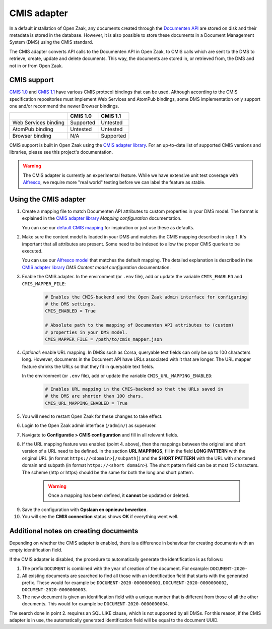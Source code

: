 .. _installation_cmis:

CMIS adapter
============

In a default installation of Open Zaak, any documents created through the
`Documenten API`_ are stored on disk and their metadata is stored in the
database. However, it is also possible to store these documents in a Document
Management System (DMS) using the CMIS standard.

.. _`Documenten API`: https://redocly.github.io/redoc/?url=https://raw.githubusercontent.com/VNG-Realisatie/documenten-api/1.3.0/src/openapi.yaml

The CMIS adapter converts API calls to the Documenten API in Open Zaak, to CMIS
calls which are sent to the DMS to retrieve, create, update and delete
documents. This way, the documents are stored in, or retrieved from, the DMS
and not in or from Open Zaak.

CMIS support
------------

`CMIS 1.0`_ and `CMIS 1.1`_ have various CMIS protocol bindings that can be
used. Although according to the CMIS specification repositories must implement
Web Services and AtomPub bindings, some DMS implementation only support one
and/or recommend the newer Browser bindings.

.. _`CMIS 1.0`: https://docs.oasis-open.org/cmis/CMIS/v1.0/cmis-spec-v1.0.html
.. _`CMIS 1.1`: https://docs.oasis-open.org/cmis/CMIS/v1.1/CMIS-v1.1.html

+----------------------+-----------+-----------+
|                      |  CMIS 1.0 |  CMIS 1.1 |
+======================+===========+===========+
| Web Services binding | Supported |  Untested |
+----------------------+-----------+-----------+
| AtomPub binding      |  Untested |  Untested |
+----------------------+-----------+-----------+
| Browser binding      |    N/A    | Supported |
+----------------------+-----------+-----------+

CMIS support is built in Open Zaak using the `CMIS adapter library`_. For an
up-to-date list of supported CMIS versions and libraries, please see this
project's documentation.

.. warning::
   The CMIS adapter is currently an experimental feature. While we have
   extensive unit test coverage with `Alfresco`_, we require more "real world"
   testing before we can label the feature as stable.

.. _`Alfresco`: https://www.alfresco.com/ecm-software/alfresco-community-editions

Using the CMIS adapter
----------------------

1. Create a mapping file to match Documenten API attributes to custom
   properties in your DMS model. The format is explained in the
   `CMIS adapter library`_ *Mapping configuration* documentation.

   You can use our `default CMIS mapping`_  for inspiration or just use these
   as defaults.

   .. _`default CMIS mapping`: https://github.com/open-zaak/open-zaak/blob/master/config/cmis_mapper.json
   .. _`Alfresco model`: https://github.com/open-zaak/alfresco-content-model/blob/main/openzaak-alfresco-platform/src/main/resources/alfresco/module/openzaak-alfresco-platform/model/alfresco-zsdms-model.xml

2. Make sure the content model is loaded in your DMS and matches the CMIS
   mapping described in step 1. It's important that all attributes are present.
   Some need to be indexed to allow the proper CMIS queries to be executed.

   You can use our `Alfresco model`_ that matches the default mapping. The
   detailed explanation is described in the `CMIS adapter library`_
   *DMS Content model configuration* documentation.

3. Enable the CMIS adapter. In the environment (or ``.env`` file), add or
   update the variable ``CMIS_ENABLED`` and ``CMIS_MAPPER_FILE``:

    .. code-block:: bash

        # Enables the CMIS-backend and the Open Zaak admin interface for configuring
        # the DMS settings.
        CMIS_ENABLED = True

        # Absolute path to the mapping of Documenten API attributes to (custom)
        # properties in your DMS model.
        CMIS_MAPPER_FILE = /path/to/cmis_mapper.json


4. *Optional*: enable URL mapping. In DMSs such as Corsa, queryable text fields can only be up to 100 characters long.
   However, documents in the Document API have URLs associated with it that are longer.
   The URL mapper feature shrinks the URLs so that they fit in queryable text fields.

   In the environment (or ``.env`` file), add or update the variable ``CMIS_URL_MAPPING_ENABLED``:

    .. code-block:: bash

        # Enables URL mapping in the CMIS-backend so that the URLs saved in
        # the DMS are shorter than 100 chars.
        CMIS_URL_MAPPING_ENABLED = True

5. You will need to restart Open Zaak for these changes to take effect.

6. Login to the Open Zaak admin interface (``/admin/``) as superuser.

7. Navigate to **Configuratie > CMIS configuration** and fill in all relevant
   fields.

.. image:: ../assets/cmis_config.png
    :width: 100%
    :alt: CMIS Configuration

8. If the URL mapping feature was enabled (point 4. above), then the mappings between the original and short
   version of a URL need to be defined. In the section **URL MAPPINGS**, fill in the field **LONG PATTERN**
   with the original URL (in format ``https://<domain>[/subpath]``) and the **SHORT PATTERN** with the URL with
   shortened domain and subpath (in format ``https://<short domain>``). The short pattern field can be at most 15
   characters. The scheme (http or https) should be the same for both the long and short pattern.

    .. warning::
        Once a mapping has been defined, it **cannot** be updated or deleted.

.. image:: ../assets/cmis_url_mapping_config.png
    :width: 100%
    :alt: CMIS URL Mapping configuration

9. Save the configuration with **Opslaan en opnieuw bewerken**.

10. You will see the **CMIS connection** status shows **OK** if everything went well.

.. _`CMIS adapter library`: https://github.com/open-zaak/cmis-adapter


Additional notes on creating documents
--------------------------------------

Depending on whether the CMIS adapter is enabled, there is a difference in behaviour for creating documents with an empty identification field.

If the CMIS adapter is disabled, the procedure to automatically generate the identification is as follows:

1. The prefix ``DOCUMENT`` is combined with the year of creation of the document. For example: ``DOCUMENT-2020-``
2. All existing documents are searched to find all those with an identification field that starts with the generated prefix. These would for example be ``DOCUMENT-2020-0000000001``, ``DOCUMENT-2020-0000000002``, ``DOCUMENT-2020-0000000003``.
3. The new document is given an identification field with a unique number that is different from those of all the other documents. This would for example be ``DOCUMENT-2020-0000000004``.

The search done in point 2. requires an SQL LIKE clause, which is not supported by all DMSs. For this reason, if the CMIS adapter is in use, the automatically generated identification field will be equal to the document UUID.

